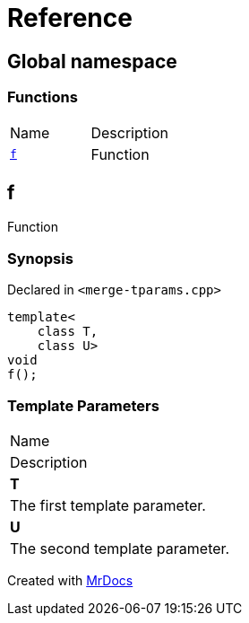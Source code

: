 = Reference
:mrdocs:

[#index]
== Global namespace

=== Functions

[cols=2]
|===
| Name
| Description
| <<f,`f`>> 
| Function
|===

[#f]
== f

Function

=== Synopsis

Declared in `&lt;merge&hyphen;tparams&period;cpp&gt;`

[source,cpp,subs="verbatim,replacements,macros,-callouts"]
----
template&lt;
    class T,
    class U&gt;
void
f();
----

=== Template Parameters

|===
| Name
| Description
| *T*
| The first template parameter&period;
| *U*
| The second template parameter&period;
|===


[.small]#Created with https://www.mrdocs.com[MrDocs]#
